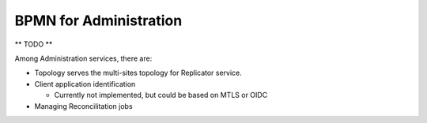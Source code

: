 BPMN for Administration
####################################

** TODO **

Among Administration services, there are:

* Topology serves the multi-sites topology for Replicator service.
* Client application identification

  * Currently not implemented, but could be based on MTLS or OIDC

* Managing Reconcilitation jobs



